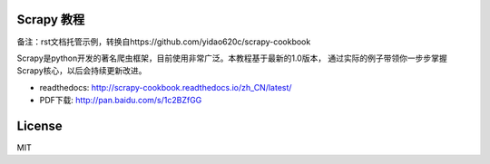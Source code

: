 Scrapy 教程
-----------

备注：rst文档托管示例，转换自https://github.com/yidao620c/scrapy-cookbook

Scrapy是python开发的著名爬虫框架，目前使用非常广泛。本教程基于最新的1.0版本，
通过实际的例子带领你一步步掌握Scrapy核心，以后会持续更新改进。

-  readthedocs: http://scrapy-cookbook.readthedocs.io/zh_CN/latest/
-  PDF下载: http://pan.baidu.com/s/1c2BZfGG

License
-------

MIT
